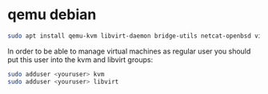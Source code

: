#+STARTUP: showall
* qemu debian

#+begin_src sh
sudo apt install qemu-kvm libvirt-daemon bridge-utils netcat-openbsd virt-manager 
#+end_src

In order to be able to manage virtual machines as regular user you should put this user into the kvm and libvirt groups:

#+begin_src sh
sudo adduser <youruser> kvm
sudo adduser <youruser> libvirt
#+end_src

